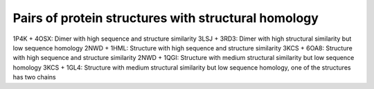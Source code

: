 Pairs of protein structures with structural homology
====================================================

1P4K + 4OSX: Dimer with high sequence and structure similarity
3LSJ + 3RD3: Dimer with high structural similarity but low sequence homology
2NWD + 1HML: Structure with high sequence and structure similarity
3KCS + 6OA8: Structure with high sequence and structure similarity
2NWD + 1QGI: Structure with medium structural similarity but low sequence homology
3KCS + 1GL4: Structure with medium structural similarity but low sequence homology, one of the structures has two chains